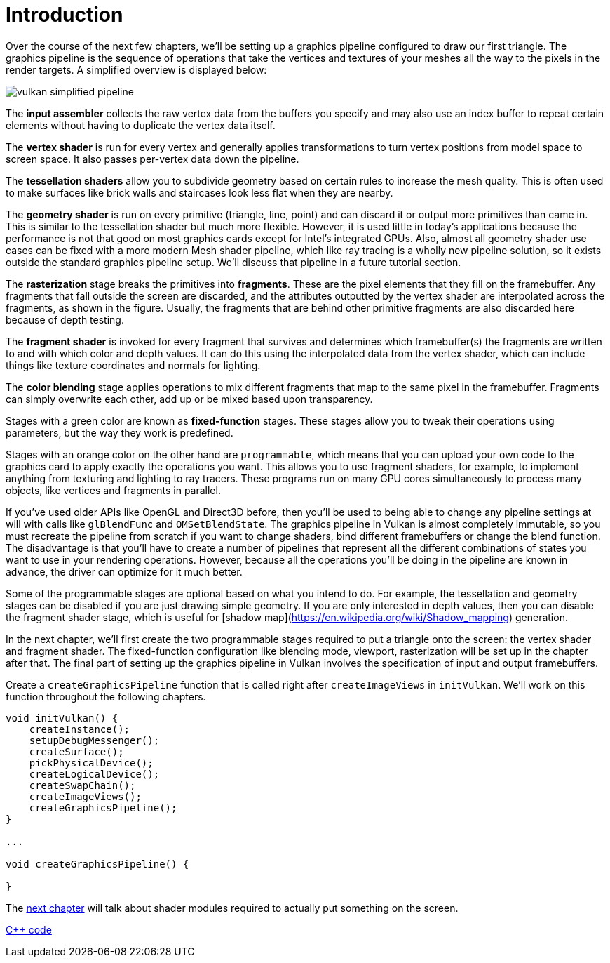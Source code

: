 :pp: {plus}{plus}

= Introduction

Over the course of the next few chapters, we'll be setting up a graphics pipeline
 configured to draw our first triangle. The graphics pipeline is the
sequence of operations that take the vertices and textures of your meshes all
the way to the pixels in the render targets. A simplified overview is displayed
below:

image::/images/vulkan_simplified_pipeline.svg[]

The *input assembler* collects the raw vertex data from the buffers you specify
and may also use an index buffer to repeat certain elements without having to
duplicate the vertex data itself.

The *vertex shader* is run for every vertex and generally applies
transformations to turn vertex positions from model space to screen space. It
also passes per-vertex data down the pipeline.

The *tessellation shaders* allow you to subdivide geometry based on certain
rules to increase the mesh quality. This is often used to make surfaces like
brick walls and staircases look less flat when they are nearby.

The *geometry shader* is run on every primitive (triangle, line, point) and can
discard it or output more primitives than came in. This is similar to the
tessellation shader but much more flexible. However, it is used little in
today's applications because the performance is not that good on most graphics
cards except for Intel's integrated GPUs.  Also, almost all geometry shader
use cases can be fixed with a more modern Mesh shader pipeline, which like
ray tracing is a wholly new pipeline solution, so it exists outside the
standard graphics pipeline setup.  We'll discuss that pipeline in a future
tutorial section.

The *rasterization* stage breaks the primitives into *fragments*. These are
the pixel elements that they fill on the framebuffer. Any fragments that fall
outside the screen are discarded, and the attributes outputted by the vertex
shader are interpolated across the fragments, as shown in the figure. Usually,
the fragments that are behind other primitive fragments are also discarded here
because of depth testing.

The *fragment shader* is invoked for every fragment that survives and determines
which framebuffer(s) the fragments are written to and with which color and depth
values. It can do this using the interpolated data from the vertex shader, which
can include things like texture coordinates and normals for lighting.

The *color blending* stage applies operations to mix different fragments that
map to the same pixel in the framebuffer. Fragments can simply overwrite each
other, add up or be mixed based upon transparency.

Stages with a green color are known as *fixed-function* stages. These stages
allow you to tweak their operations using parameters, but the way they work is
predefined.

Stages with an orange color on the other hand are `programmable`, which means
that you can upload your own code to the graphics card to apply exactly the
operations you want. This allows you to use fragment shaders, for example, to
implement anything from texturing and lighting to ray tracers. These programs
run on many GPU cores simultaneously to process many objects, like vertices and
fragments in parallel.

If you've used older APIs like OpenGL and Direct3D before, then you'll be used
to being able to change any pipeline settings at will with calls like
`glBlendFunc` and `OMSetBlendState`. The graphics pipeline in Vulkan is almost
completely immutable, so you must recreate the pipeline from scratch if you want
to change shaders, bind different framebuffers or change the blend function. The
disadvantage is that you'll have to create a number of pipelines that represent
all the different combinations of states you want to use in your rendering
operations. However, because all the operations you'll be doing in the
pipeline are known in advance, the driver can optimize for it much better.

Some of the programmable stages are optional based on what you intend to do. For
example, the tessellation and geometry stages can be disabled if you are just
drawing simple geometry. If you are only interested in depth values, then you can
disable the fragment shader stage, which is useful for [shadow map](https://en.wikipedia.org/wiki/Shadow_mapping)
generation.

In the next chapter, we'll first create the two programmable stages required to
put a triangle onto the screen: the vertex shader and fragment shader. The
fixed-function configuration like blending mode, viewport, rasterization will be
set up in the chapter after that. The final part of setting up the graphics
pipeline in Vulkan involves the specification of input and output framebuffers.

Create a `createGraphicsPipeline` function that is called right after
`createImageViews` in `initVulkan`. We'll work on this function throughout the
following chapters.

[,c++]
----
void initVulkan() {
    createInstance();
    setupDebugMessenger();
    createSurface();
    pickPhysicalDevice();
    createLogicalDevice();
    createSwapChain();
    createImageViews();
    createGraphicsPipeline();
}

...

void createGraphicsPipeline() {

}
----

The xref:./01_Shader_modules.adoc[next chapter] will talk about shader modules required to actually put something on the screen.

link:/attachments/08_graphics_pipeline.cpp[C{pp} code]
